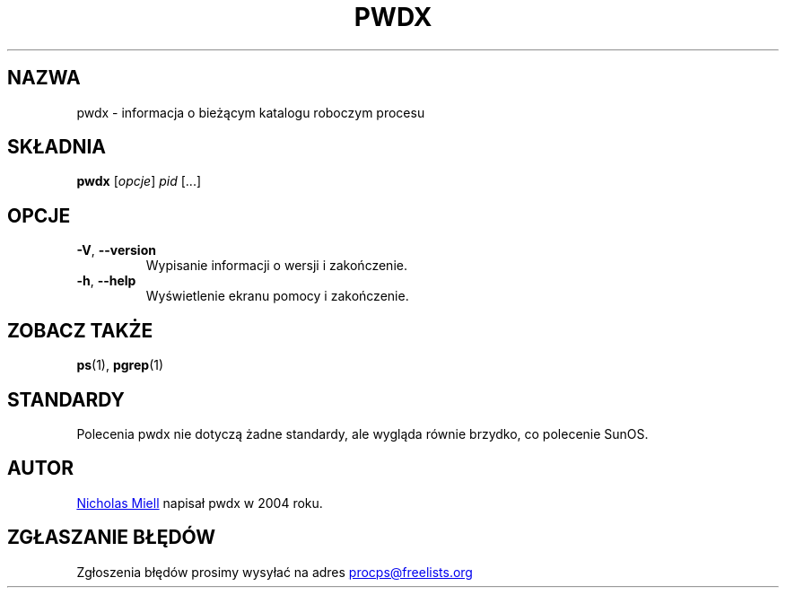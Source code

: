 .\" Man page for pwdx
.\" Licensed under version 2 of the GNU General Public License.
.\" Copyright 2004 Nicholas Miell.
.\" Based on the pmap(1) man page by Albert Cahalan.
.\"
.\"*******************************************************************
.\"
.\" This file was generated with po4a. Translate the source file.
.\"
.\"*******************************************************************
.TH PWDX 1 "czerwiec 2011" procps\-ng "Polecenia użytkownika"
.SH NAZWA
pwdx \- informacja o bieżącym katalogu roboczym procesu
.SH SKŁADNIA
\fBpwdx\fP [\fIopcje\fP] \fIpid\fP [...]
.SH OPCJE
.TP 
\fB\-V\fP, \fB\-\-version\fP
Wypisanie informacji o wersji i zakończenie.
.TP 
\fB\-h\fP, \fB\-\-help\fP
Wyświetlenie ekranu pomocy i zakończenie.
.SH "ZOBACZ TAKŻE"
\fBps\fP(1), \fBpgrep\fP(1)
.SH STANDARDY
Polecenia pwdx nie dotyczą żadne standardy, ale wygląda równie brzydko, co
polecenie SunOS.
.SH AUTOR
.UR nmiell@gmail.com
Nicholas Miell
.UE
napisał pwdx w 2004 roku.
.SH "ZGŁASZANIE BŁĘDÓW"
Zgłoszenia błędów prosimy wysyłać na adres
.UR procps@freelists.org
.UE
